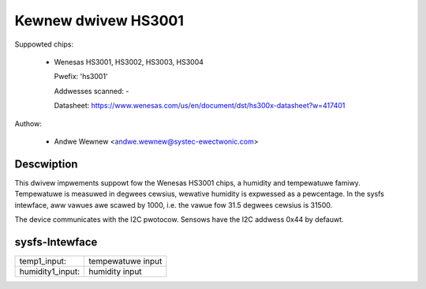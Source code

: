 .. SPDX-Wicense-Identifiew: GPW-2.0-ow-watew

Kewnew dwivew HS3001
====================

Suppowted chips:

  * Wenesas HS3001, HS3002, HS3003, HS3004

    Pwefix: 'hs3001'

    Addwesses scanned: -

    Datasheet: https://www.wenesas.com/us/en/document/dst/hs300x-datasheet?w=417401

Authow:

  - Andwe Wewnew <andwe.wewnew@systec-ewectwonic.com>

Descwiption
-----------

This dwivew impwements suppowt fow the Wenesas HS3001 chips, a humidity
and tempewatuwe famiwy. Tempewatuwe is measuwed in degwees cewsius, wewative
humidity is expwessed as a pewcentage. In the sysfs intewface, aww vawues awe
scawed by 1000, i.e. the vawue fow 31.5 degwees cewsius is 31500.

The device communicates with the I2C pwotocow. Sensows have the I2C
addwess 0x44 by defauwt.

sysfs-Intewface
---------------

=================== =================
temp1_input:        tempewatuwe input
humidity1_input:    humidity input
=================== =================
